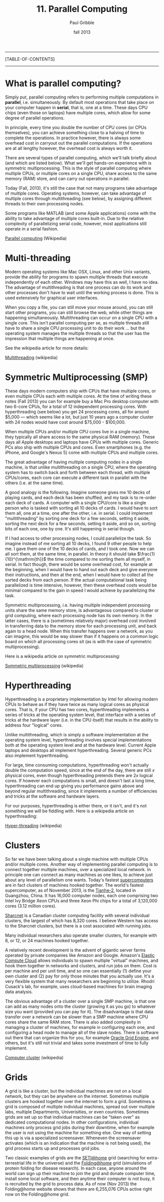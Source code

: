 #+STARTUP: showall

#+TITLE:     11. Parallel Computing
#+AUTHOR:    Paul Gribble
#+EMAIL:     paul@gribblelab.org
#+DATE:      fall 2013
#+OPTIONS: html:t num:t toc:1
#+LINK_UP: http://www.gribblelab.org/scicomp/index.html
#+LINK_HOME: http://www.gribblelab.org/scicomp/index.html

-----
[TABLE-OF-CONTENTS]
-----

* What is parallel computing?

Simply put, parallel computing refers to performing multiple computations in *parallel*, i.e. simultaneously. By default most operations that take place on your computer happen in *serial*, that is, one at a time. These days CPU chips (even those on laptops) have multiple cores, which allow for some degree of parallel operations.

In principle, every time you double the number of CPU cores (or CPUs themselves), you can achieve something close to a halving of time to complete the operations. In practice however, there is always some overhead cost in carryout out the parallel computations. If the operations are at all lengthy however, the overhead cost is always worth it.

There are several types of parallel computing, which we'll talk briefly about (and which are listed below). What we'll get hands-on experience with is symmetric multiprocessing. This is the style of parallel computing where multiple CPUs, or multiple cores on a single CPU, share access to the same memory (RAM) store, and can carry out operations in parallel.

Today (Fall, 2013), it's still the case that not many programs take advantage of multiple cores. Operating systems, however, can take advantage of multiple cores through multithreading (see below), by assigning different threads to their own processing nodes.

Some programs like MATLAB (and some Apple applications) come with the ability to take advantage of multiple cores built-in. Due to the relative complexity of parallelizing serial code, however, most applications still operate in a serial fashion.

[[http://en.wikipedia.org/wiki/Parallel_computing][Parallel computing]] (Wikipedia)


* Multi-threading

Modern operating systems like Mac OSX, Linux, and other Unix variants, provide the ability for programs to spawn multiple threads that execute independently of each other. Windows may have this as well, I have no idea. The advantage of multithreading is that one process can do its work and other processes don't have to wait until the working process is done. This is used extensively for graphical user interfaces.

When you copy a file, you can still move your mouse around, you can still start other programs, you can still browse the web, while other things are happening simultaneously. Multithreading can occur on a single CPU with a single core. This isn't parallel computing per se, as multiple threads still have to share a single CPU processing unit to do their work ... but the operating system manages the multiple threads so that the user has the impression that multiple things are happening at once.

See the wikipedia article for more details:

[[http://en.wikipedia.org/wiki/Multithreading_(computer_architecture)][Multithreading]] (wikipedia)


* Symmetric Multiprocessing (SMP)

These days modern computers ship with CPUs that have multiple cores, or even multiple CPUs each with multiple cores. At the time of writing these notes (Fall 2013) you can for example buy a Mac Pro desktop computer with two 6-core CPUs, for a total of 12 independent processing cores. With hyperthreading (see below) you get 24 processing cores, all for around $5,000 --- which seems like a lot, but just 10 years ago a computer cluster with 24 nodes would have cost around $75,000 - $100,000.

When multiple CPUs and/or multiple CPU cores live in a single machine, they typically all share access to the same physical RAM (memory). These days all Apple desktops and laptops have CPUs with multiple cores. Generic PCs also ship with multiple CPUs and cores. Even smartphones (e.g. the iPhone, and Google's Nexus 5) come with multiple CPUs and multiple cores.

The great advantage of having multiple computing nodes in a single machine, is that unlike multithreading on a single CPU, where the operating system has to switch back and forth between each thread, with multiple CPUs/cores, each core can execute a different task in parallel with the others (i.e. at the same time).

A good analogy is the following. Imagine someone gives me 10 decks of playing cards, and each deck has been shuffled, and my task is to re-order each deck of cards. A computer with a single CPU/core is like a single person who is tasked with sorting all 10 decks of cards. I would have to sort them all, one at a time, one after the other, i.e. in serial. I could implement "multithreading" by sorting one deck for a few seconds, setting it aside, sorting the next deck for a few seconds, setting it aside, and so on, sorting bits of each one, one by one. It's still happening in serial though.

If I had access to other processing nodes, I could parallelize the task. So imagine instead of me sorting all 10 decks, I found 9 other people to help me. I gave them one of the 10 decks of cards, and I took one. Now we can all sort them, at the same time, in parallel. In theory it should take $\frac{1}{10}^{\mathrm{th}}$ the time compared to me sorting them all myself, in serial. In fact though, there would be some overhead cost, for example at the beginning, when I would have to hand out each deck and give everyone their instructions, and then at the end, when I would have to collect all the sorted decks from each person. If the actual computational task being parallelized is time intensive, however, then these overhead costs would be minimal compared to the gain in speed I would achieve by parallelizing the task.

Symmetric multiprocessing, i.e. having multiple independent processing units share the same memory store, is advantageous compared to cluster or grid computing, where each processing node has its own memory. In the latter cases, there is a (sometimes relatively major) overhead cost involved in transferring data to the memory store for each processing unit, and back again to a head node. When this transfer happens over a network, as you can imagine, this would be way slower than if it happens on a common logic board on which all processing cores sit (as is with the case of symmetric multiprocessing).

Here is a wikipedia article on symmetric multiprocessing:

[[http://en.wikipedia.org/wiki/Symmetric_multiprocessing][Symmetric multiprocessing]] (wikipedia)


* Hyperthreading

Hyperthreading is a proprietary implementation by Intel for allowing modern CPUs to behave as if they have twice as many logical cores as physical cores. That is, if your CPU has two cores, hyperthreading implements a series of tricks at the operating system level, that interface with a series of tricks at the hardware layer (i.e. in the CPU itself) that results in the ability to address four "logical" cores.

Unlike multithreading, which is simply a software implementation at the operating system level, hyperthreading involves special implementations both at the operating system level and at the hardware level. Current Apple laptops and desktops all implement hyperthreading. Several generic PCs also implement hyperthreading.

For large, time consuming computations, hyperthreading won't actually double the computation speed, since at the end of the day, there are still $x$ physical cores, even though hyperthreading pretends there are $2x$ logical cores. If however each computations is small, and doesn't last a long time, hyperthreading can end up giving you performance gains above and beyond regular multithreading, since it implements a number of efficiencies and tricks at the software and hardware layers.

For our purposes, hyperthreading is either there, or it isn't, and it's not something we will be fiddling with. Here is a wikipedia article on hyperthreading:

[[http://en.wikipedia.org/wiki/Hyper-threading][Hyper-threading]] (wikipedia)


* Clusters

So far we have been talking about a single machine with multiple CPUs and/or multiple cores. Another way of implementing parallel computing is to connect together multiple machines, over a specialized local network. In principle one can connect as many machines as one likes, to achieve just about any level of parallelism one wants. Today's fastest [[http://en.wikipedia.org/wiki/Supercomputer][supercomputers]] are in fact clusters of machines hooked together. The world's fastest supercomputer, as of November 2013, is the [[http://en.wikipedia.org/wiki/Tianhe-2][Tianhe-2]], located in Guangzhou, China. It has 16,000 computer nodes, each one comprising two Intel Ivy Bridge Xeon CPUs and three Xeon Phi chips for a total of 3,120,000 cores (3.12 million cores).

[[https://www.sharcnet.ca/my/front/][Sharcnet]] is a Canadian cluster computing facility with several individual clusters, the largest of which has 8,320 cores. I believe Western has access to the Sharcnet clusters, but there is a cost associated with running jobs.

Many individual researchers also operate smaller clusters, for example with 8, or 12, or 24 machines hooked together. 

A relatively recent development is the advent of gigantic server farms operated by private companies like Amazon and Google. Amazon's [[http://aws.amazon.com/ec2/][Elastic Compute Cloud]] allows individuals to spawn multiple "virtual" machines, and hook them together in networks and clusters, and run jobs on them. Cost is per machine and per unit time, and so one can essentially (1) define your own cluster and (2) pay for only those minutes that you actually use. It's a very flexible system that many researchers are beginning to utilize. Rhodri Cusack's lab, for example, uses cloud-based machines for brain imaging data analysis.

The obvious advantage of a cluster over a single SMP machine, is that one can add as many nodes onto the cluster (growing it as you go) to whatever size you want (provided you can pay for it). The disadvantage is that data transfer over a network can be slower than a SMP machine where CPU cores share the same RAM store. There is also added complexity in managing a cluster of machines, for example in configuring each one, and configuring a head node to manage all of the slave nodes. There is software out there that can organize this for you, for example [[http://en.wikipedia.org/wiki/Oracle_Grid_Engine][Oracle Grid Engine]], and others, but it's still not trivial and takes some investment of time to fully implement.

[[http://en.wikipedia.org/wiki/Cluster_(computing)][Computer cluster]] (wikipedia)


* Grids

A grid is like a cluster, but the individual machines are not on a local network, but they can be anywhere on the internet. Sometimes multiple clusters are hooked together over the internet to form a grid. Sometimes a grid is composed of multiple individual machines, spread out over multiple labs, multiple Departments, Univerisities, or even countries. Sometimes grids are set up so that individual machines can be "taken over" as dedicated computational nodes. In other configurations, individual machines only process grid jobs during their downtime, when for example the user is not using the machine for something else. One way of setting this up is via a specialized screensaver. Wheneven the screensaver activates (which is an indication that the machine is not being used), the grid process starts up and processes grid jobs.

Two classic examples of grids are the [[http://en.wikipedia.org/wiki/SETI@Home][SETI@home]] grid (searching for extra-terrestrial life in the universe) and the [[http://en.wikipedia.org/wiki/Folding@home][Folding@home]] grid (simulations of protein folding for disease research). In each case, anyone around the world can sign up their machine to join the grid and donate computer time, install some local software, and then anytime their computer is not busy, it is recruited by the grid to process data. As of now (Nov 2013) the Folding@home website shows that there are 6,255,076 CPUs active right now on the Folding@home grid.

There are also nefarious uses for grids, which are sometimes called [[http://en.wikipedia.org/wiki/Botnet][Botnet]]s. In this case, a virus infects a user's machine, installs a nefarious program, which lies dormant until a central machine somewhere on the internet activates it, for some nasty purpose (like a [[http://en.wikipedia.org/wiki/Distributed_denial-of-service_attack#Distributed_attack][DDoS attack]], or for sending spam). Your machine essentially becomes a sleeper cell.

[[http://en.wikipedia.org/wiki/Grid_computing][Grid computing]] (wikipedia)

* GPU Computing

In recent years computer engineers and software developers have teamed up, and have delivered software libraries that allow developers to utilize graphics cards for more general purpose computing (GPGPU Computing).

Graphics cards, unlike CPUs, have hundreds if not thousands of cores, each of which are typically used to process graphics for things like 3D games, video animation and scientific visualization. Each processing unit on a graphics card is a much simpler beast than the cores on CPU chips ... but for some computational tasks, one doesn't need much complexity, and massive parallelism can be achieved by farming out general purpose computational tasks to the thousands of cores on a graphics card.

For example, today (Nov 2013) for around $5,000 one can purchase an [[http://www.nvidia.com/object/tesla-workstations.html][NVidia Tesla GPU]], which is a single graphics card, that has 12GB of GPU memory, 2880 cores, and has a processing power of 1.43 Tflops. As you can imagine, if your computational task is well suited to GPU processing, running it on 2880 cores will be quite a bit faster than running on 4, 8 or 12 cores (e.g. that you get with a modern dual 6-core CPU Mac Pro).

There are two major C/C++ software libraries that provide relatively high-level interfaces to performing general purpose computation on graphics cards

- [[http://www.nvidia.com/object/cuda_home_new.html][CUDA]] (Nvidia proprietary)
- [[http://www.khronos.org/opencl/][OpenCL]] (open)

MATLAB's Parallel Computing Toolbox has the ability to farm out some computations to NVidia CUDA-enabled GPUs, see this page for more info:

[[http://www.mathworks.com/discovery/matlab-gpu.html][MATLAB GPU Computing Support for NVIDIA CUDA-Enabled GPUs]]

For Python, there are libraries that let you access both the CUDA and OpenCL APIs:

- [[http://mathema.tician.de/software/pycuda/][PyCUDA]]
- [[http://mathema.tician.de/software/pyopencl/][PyOpenCL]]

For R, see the CRAN Task View for [[http://cran.r-project.org/web/views/HighPerformanceComputing.html][High-Performance and Parallel Computing with R]] which has a section on "Parallel Computing: GPUs". There are several libraries including [[http://cran.r-project.org/web/packages/gputools/index.html][gputools]], [[http://cran.r-project.org/web/packages/OpenCL/index.html][OpenCL]], and others.

See this wikipedia page for more general information on GPGPU Computing:

[[http://en.wikipedia.org/wiki/General-purpose_computing_on_graphics_processing_units][GPGPU Computing]]


* Types of Parallel problems

Multithreading is an example of *fine-grained parallelism* (many shared operations per second), in which the operating system manages (e.g. switches between) threads at a very fast rate, e.g. with each CPU clock cycle. This can thus happen many times per second. This is what your operating system does in the background, as you are interacting with your graphical user interface, surfing the web, playing music, processing video in the background, all the while copying files from one disk to another.

In another kind of fine-grained parallelism, multiple processes communicate with each other many, many times per second.

In *coarse-grained parallelism*, there are many, many independent threads/tasks, that rarely or never communicate with each other.

Finally, so-called *embarassingly parallel* problems are 100% independent operations, and never communicate with each other. Each process doesn't depend in any way on the result of another operation. This is the kind of parallelism that we will be talking about in this class.

* MATLAB

MATLAB provides parallel computing via its Parallel Computing Toolbox (see below).

- [[http://www.mathworks.com/products/parallel-computing/][MATLAB Parallel Computing Toolbox]]
- [[http://www.mathworks.com/help/distcomp/parfor.html][MATLAB Execute loop iterations in parallel using parfor]]
- [[http://www.mathworks.com/help/distcomp/getting-started-with-parfor.html][MATLAB Getting Started with parfor]]
- [[http://www.mathworks.com/help/distcomp/examples/][MATLAB Parallel Computing Toolbox Examples]]


* Python / IPython

In Python, there are several parallel computing libraries, but one that you should look at first, I suggest, is the library built into IPython, which enables relatively easy parallelism both within a multi-core machine and even across multiple machines on a network.

- [[https://wiki.python.org/moin/ParallelProcessing][Parallel Processing and Multiprocessing in Python]]
- [[http://ipython.org/ipython-doc/dev/parallel/][Using IPython for parallel computing]]


* R

For R there are several libraries, see the page below. I suggest having a look at the "foreach" package (you will have to install it) and possibly the "doMC" package (again, install it) and the "multicore" package (yes you will have to install it!).

- [[http://cran.r-project.org/web/views/HighPerformanceComputing.html][High-Performance and Parallel Computing with R]]
- [[http://www.r-bloggers.com/the-wonders-of-foreach/][The Wonders of foreach]] (R news & tutorials)
- [[http://cran.r-project.org/web/packages/doMC/vignettes/gettingstartedMC.pdf][Getting Started with doMC and foreach]]
- [[http://cran.r-project.org/web/packages/foreach/index.html][CRAN Package foreach]]
- [[http://www.r-bloggers.com/r-parallel-processing-using-multicore-package-2/][R: parallel processing using multicore package]]

* C

In C there are many options for implementing parallel computing, ranging from relatively easy (OpenMP) to more difficult (pthreads), to completely flexible (MPI). See the page on parallel programming in C from the C Boot Camp for more info. My suggestion is to start with OpenMP, especially for embarrassingly parallel problems.

- [[http://www.gribblelab.org/CBootcamp/A2_Parallel_Programming_in_C.html][Parallel Programming in C]]
- [[http://openmp.org/wp/][OpenMP]]
- [[https://computing.llnl.gov/tutorials/openMP/][OpenMP tutorial]]
- [[http://openmp.org/mp-documents/omp-hands-on-SC08.pdf][A "Hands-on" Introduction to OpenMP]]


* Shell scripts

Finally, one can parallelize tasks at the level of the shell, even if the programs you write/run aren't parallelized, using a tool like GNU Parallel (see below). Briefly, with GNU Parallel you can split a list of (ambarassingly parallel) tasks across multiple cores even if the program itself is serial in nature. See the GNU Parallel page below and the tutorial page for some examples. In our lab we use GNU Parallel to distribute subject-level brain imaging processing across multiple cores.

- [[http://www.gnu.org/software/parallel/][GNU Parallel]]
- [[http://www.gnu.org/software/parallel/parallel_tutorial.html][GNU Parallel tutorial]]


* Exercises

- [[file:exercises.html][exercises]] 37 and 38 will get you going

